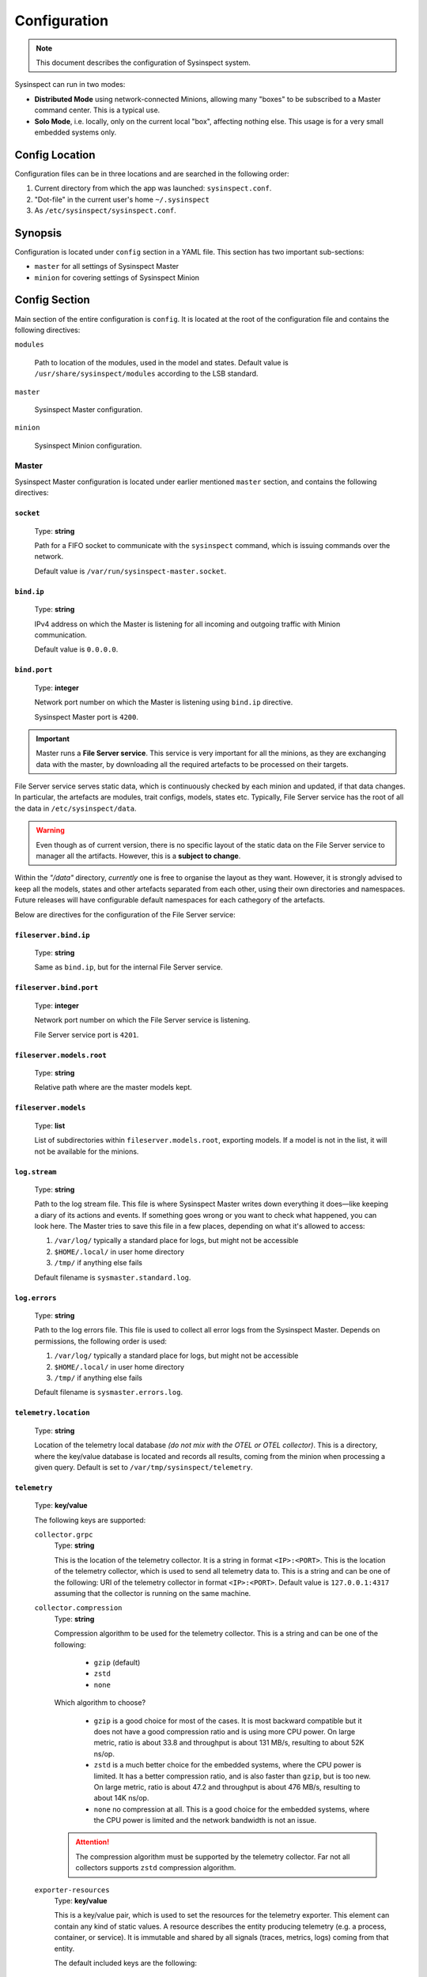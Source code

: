 .. raw:: html

   <style type="text/css">
     span.underlined {
       text-decoration: underline;
     }
     span.bolditalic {
       font-weight: bold;
       font-style: italic;
     }
   </style>

.. role:: u
   :class: underlined

.. role:: bi
   :class: bolditalic

.. _global_configuration:

Configuration
=============

.. note::
    This document describes the configuration of Sysinspect system.

Sysinspect can run in two modes:

- **Distributed Mode** using network-connected Minions, allowing many "boxes" to be subscribed
  to a Master command center. This is a typical use.
- **Solo Mode**, i.e. locally, only on the current local "box", affecting nothing else. This usage
  is for a very small embedded systems only.

Config Location
---------------

Configuration files can be in three locations and are searched in the following order:

1. Current directory from which the app was launched: ``sysinspect.conf``.
2. "Dot-file" in the current user's home ``~/.sysinspect``
3. As ``/etc/sysinspect/sysinspect.conf``.

Synopsis
--------

Configuration is located under ``config`` section in a YAML file. This section
has two important sub-sections:

- ``master`` for all settings of Sysinspect Master
- ``minion`` for covering settings of Sysinspect Minion

Config Section
--------------

Main section of the entire configuration is ``config``. It is located at the root
of the configuration file and contains the following directives:

``modules``

    Path to location of the modules, used in the model and states. Default
    value is ``/usr/share/sysinspect/modules`` according to the LSB standard.

``master``

    Sysinspect Master configuration.

``minion``

    Sysinspect Minion configuration.


Master
^^^^^^

Sysinspect Master configuration is located under earlier mentioned ``master`` section,
and contains the following directives:

``socket``
##########

    Type: **string**

    Path for a FIFO socket to communicate with the ``sysinspect`` command,
    which is issuing commands over the network.

    Default value is ``/var/run/sysinspect-master.socket``.

``bind.ip``
###########

    Type: **string**

    IPv4 address on which the Master is listening for all incoming and outgoing traffic
    with Minion communication.

    Default value is ``0.0.0.0``.

``bind.port``
#############

    Type: **integer**

    Network port number on which the Master is listening using ``bind.ip`` directive.

    Sysinspect Master port is ``4200``.


.. important::

    Master runs a **File Server service**. This service is :bi:`very important` for all the minions,
    as they are exchanging data with the master, by downloading all the required artefacts to be
    processed on their targets.

File Server service serves static data, which is continuously checked by each minion and updated,
if that data changes. In particular, the artefacts are modules, trait configs, models, states etc.
Typically, File Server service has the root of all the data in ``/etc/sysinspect/data``.

.. warning::
    Even though as of current version, there is no specific layout of the static data on the
    File Server service to manager all the artifacts. However, this is a **subject to change**.

Within the *"/data"* directory, *currently* one is free to organise the layout as they want.
However, it is :bi:`strongly` advised to keep all the models, states and other artefacts
separated from each other, using their own directories and namespaces. Future releases will have
configurable default namespaces for each cathegory of the artefacts.

Below are directives for the configuration of the File Server service:

``fileserver.bind.ip``
######################

    Type: **string**

    Same as ``bind.ip``, but for the internal File Server service.

``fileserver.bind.port``
########################

    Type: **integer**

    Network port number on which the File Server service is listening.

    File Server service port is ``4201``.

``fileserver.models.root``
##########################

    Type: **string**

    Relative path where are the master models kept.

``fileserver.models``
######################

    Type: **list**

    List of subdirectories within ``fileserver.models.root``, exporting models. If a model is not
    in the list, it will not be available for the minions.

``log.stream``
##############

    Type: **string**

    Path to the log stream file. This file is where Sysinspect Master writes down
    everything it does—like keeping a diary of its actions and events. If something
    goes wrong or you want to check what happened, you can look here. The Master tries
    to save this file in a few places, depending on what it's allowed to access:

    1. ``/var/log/`` typically a standard place for logs, but might not be accessible
    2. ``$HOME/.local/`` in user home directory
    3. ``/tmp/`` if anything else fails

    Default filename is ``sysmaster.standard.log``.

``log.errors``
###############

    Type: **string**

    Path to the log errors file. This file is used to collect all error logs from the
    Sysinspect Master. Depends on permissions, the following order is used:

    1. ``/var/log/`` typically a standard place for logs, but might not be accessible
    2. ``$HOME/.local/`` in user home directory
    3. ``/tmp/`` if anything else fails

    Default filename is ``sysmaster.errors.log``.

``telemetry.location``
######################

    Type: **string**

    Location of the telemetry local database *(do not mix with the OTEL or OTEL collector)*.
    This is a directory, where the key/value database is located and records all results,
    coming from the minion when processing a given query. Default is set to ``/var/tmp/sysinspect/telemetry``.

``telemetry``
#############

    Type: **key/value**

    The following keys are supported:

    ``collector.grpc``
        Type: **string**

        This is the location of the telemetry collector. It is a string in format
        ``<IP>:<PORT>``. This is the location of the telemetry collector, which is
        used to send all telemetry data to. This is a string and can be one of the following:
        URI of the telemetry collector in format ``<IP>:<PORT>``. Default value is
        ``127.0.0.1:4317`` assuming that the collector is running on the same machine.

    ``collector.compression``
        Type: **string**

        Compression algorithm to be used for the telemetry collector. This is a string
        and can be one of the following:

            - ``gzip`` (default)
            - ``zstd``
            - ``none``

        Which algorithm to choose?

            - ``gzip`` is a good choice for most of the cases. It is most backward compatible but it does
              not have a good compression ratio and is using more CPU power. On large metric, ratio is
              about 33.8 and throughput is about 131 MB/s, resulting to about 52K ns/op.
            - ``zstd`` is a much better choice for the embedded systems, where the CPU power is limited.
              It has a better compression ratio, and is also faster than ``gzip``, but is too new.
              On large metric, ratio is about 47.2 and throughput is about 476 MB/s, resulting to about 14K ns/op.
            - ``none`` no compression at all. This is a good choice for the embedded systems, where the
              CPU power is limited and the network bandwidth is not an issue.

        .. attention::

            The compression algorithm must be supported by the telemetry collector.
            Far not all collectors supports ``zstd`` compression algorithm.

    ``exporter-resources``
        Type: **key/value**

        This is a key/value pair, which is used to set the resources for the telemetry exporter. This element
        can contain any kind of static values. A resource describes the entity producing telemetry (e.g. a process,
        container, or service). It is immutable and shared by all signals (traces, metrics, logs) coming from that entity.

        The default included keys are the following:

            - ``service.name`` (string) — name of the telemetry service. Default value is ``sysinspect``.
            - ``service.namespace`` (string) — namespace of the telemetry service. Default value is ``sysinspect``.
            - ``service.version`` (string) — version of the telemetry service. Default value is the current SysInspect version.
            - ``host.name`` (string) — name of the host. Default value is the hostname of the machine.
            - ``os.type`` (string) — type of the operating system. Default value is ``linux``.
            - ``deployment.environment`` (string) — deployment environment of the operating system. Default value is ``production``.
            - ``os.version`` (string) — version of the operating system. Default value is the current OS version.

        .. attention::

            To turn off a specific resource from being exported (redefined or default), not specifying it will lead to a default
            value. In order to explicitly disable a default resource, set the value to ``false``.

    ``exporter-scope``
        Type: **key/value**

        This is a key/value pair, which is used to set the queue for the telemetry exporter. Scope are typically a name, version,
        schema_url attributes etc. The attributes here are optional, build-time metadata that further qualify the scope—e.g.
        the URL of the instrumentation’s repo, a feature-flag, or other static info about that library.

        The default included keys are the following:

            - ``name`` — name of the scope. Default value is model name and the entry point.

        More *typically* used keys might be as following (but not limited to and not included by default):

            - ``build.commit`` — commit hash of the build.
            - ``build.date`` — build date of the build.

``scheduler``
#############

    Type: **list**

    Scheduler is a component of Sysinspect Master, which is responsible for
    scheduling the *repetitive* tasks to call the minions. The aggregate *"scheduler"*
    takes a list of tasks. Each task is a list of key/value pairs:

    - ``name`` — name of the task. Type: **string**. This is a human-readable name of the task. It is used for logging purposes and should be unique.
    - ``query`` — query to be executed on the minion. Type: **string**. Query is written in a semicolon-separated format
        sending the following information:
        - model name
        - target scope (e.g. ``*`` for all targets)
    - ``traits`` — list of traits to be used for the query. Type: **string**. E.g. ``system.os.name:Ubuntu``.
    - ``interval`` — interval of the task, i.e. how often the task should be executed.
      This value can be in seconds, minutes or hours.
    - ``interval.unit`` — unit of the interval. Type: **string**. This value can be one of the following:

        - seconds
        - minutes
        - hours
        - days

    An example of scheduled tasks:

    .. code-block:: yaml

        - name: "Name of your task"

          # Same query as in the command line of SysInspect
          query: "foo/bar;*"
          traits:
            - system.os.name:Ubuntu
            - system.os.version:20.04
          interval: 3
          interval.unit: seconds

        - name: "Name of your another task"
          query: "some/model/etc;*"
          interval: 1
          interval.unit: minutes


Example configuration for the Sysinspect Master:

.. code-block:: yaml

    config:
        master:
            socket: /tmp/sysinspect-master.socket
            bind.ip: 0.0.0.0
            bind.port: 4200

            fileserver.bind.ip: 0.0.0.0
            fileserver.bind.port: 4201

            fileserver.models.root: /models
            fileserver.models:
              - my_model
              - my_other_model


Minion
^^^^^^

Sysinspect Minion configuration is located under earlier mentioned ``minion`` section,
and contains the following directives:

``path.root``
#############

    Type: **string**

    Typically, Minion if running standard, the root of all data kept by a Minion is
    defaulted to ``/etc/sysinspect``, same as Master. However, in an embedded and custom
    systems this might not be possible, especially if the system is usually read-only
    and writable directories are limited to only a few. In this case *root* must be
    set according to the system setup.

``path.id``
###########

    Type: **string**

    By default, the minion Id is the ``/etc/machine-id``. However, this file is usually
    present on a regular Linux server and desktop distributions, but practically never
    on the embedded systems. For this reason, the alternative location of the ``machine-id``
    needs to be specified. On many embedded Linux systems and Android, usually ``/etc`` is
    read-only, and very few places are allowed to be written.

    This option takes one of the following:

    - An absolute path to an existing ``machine-id`` file
    - ``relative`` keyword, so it is ``$MINION_ROOT/machine-id``, which is ``/etc/sysinspect/machine-id``
      by default.

    .. code-block:: yaml

        id.path: </absolute/path>|relative

``path.sharelib``
#################

    Type: **string**

    The location of sharelib directory, which is by default is at the location
    ``/usr/share/sysinspect``. On most embedded systems those root filesystem is usually read-only,
    this location can be changed. This directory contains ``lib`` and ``modules`` subdirectories.

``master.ip``
#############

    Corresponds to ``bind.ip`` of Master node and should be identical.

``master.port``
###############

    Type: **integer**

    Corresponds to ``bind.ip.port`` of Master node and should be identical. By default it is
    set to ``4200``.

``master.fileserver.port``
##########################

    Type: **integer**

    Port of Master's fileserver. By default it is set to ``4201``.

``master.reconnect``
####################

    Type: **boolean**

    Sets reconnection to the master (or not). This is a boolean value, which is set to ``true`` by default.

``master.reconnect.freq``
#########################

    Type: **integer**

    Sets the frequency of reconnection to the master. This is a number of times, which is set to ``0`` by default.
    There are two options:

        - ``0`` — infinite reconnection attempts
        - ``n`` — number of reconnection attempts. If the number is reached, the minion will stop trying to reconnect.

``master.reconnect.interval``
#############################

    Type: **string**

    Interval (seconds) between reconnection attempts. This is a number of seconds, which is set to ``5-30`` range by default.
    Possible values are *(seconds, between the reconnection attemps)*:

        - ``n`` — specific amount of seconds
        - ``n-n1`` — a range of randomly selected seconds within that range

``modules.autosync``
####################

    Type: **string**

    Modules are always automatically synchronised at Minion boot. However, it requires full recalculation
    of each module's SHA256 checksum and it might take a while, if you have a lot of modules and they are big.
    This value has the following options:

    - ``full`` — full recalculation of all modules' SHA256 checksums. This is the default value.

    - ``fast`` — read cached SHA256 checksums. If the checksum is not in the cache, it will be calculated and stored in the cache.

    - ``shallow`` — no recalculation of the modules' SHA256 checksums, only verify if the module file is present. However, it will not ensure that the module is what is actually expected. This is useful for the embedded systems with read-only root filesystem, where the modules are kept in the ``/usr/share/sysinspect/modules`` directory (default).

    By default it is set to ``full``.

Example configuration for the Sysinspect Minion:

.. code-block:: yaml

    config:
        minion:
            # Root directory where minion keeps all data.
            # Default: /etc/sysinspect — same as for master
            root: /etc/sysinspect
            master.ip: 192.168.2.31
            master.port: 4200

``log.stream``
##############

    Type: **string**

    Path to the log stream file. This file is where Sysinspect Minion writes down
    everything it does—like keeping a diary of its actions and events. If something
    goes wrong or you want to check what happened, you can look here. The Minion tries
    to save this file in a few places, depending on what it's allowed to access:


    1. ``/var/log/`` typically a standard place for logs, but might not be accessible
    2. ``$HOME/.local/`` in user home directory
    3. ``/tmp/`` if anything else fails

    Default filename is ``sysminion.standard.log``.

``log.errors``
###############

    Type: **string**

    Path to the log errors file. This file is used to collect all error logs from the
    Sysinspect Minion. Depends on permissions, the following order is used:

    1. ``/var/log/`` typically a standard place for logs, but might not be accessible
    2. ``$HOME/.local/`` in user home directory
    3. ``/tmp/`` if anything else fails

    Default filename is ``sysminion.errors.log``.

Layout of ``/etc/sysinspect``
-----------------------------

Ideally, both Master and Minion have the same location of configuration and data collection,
which is defaulted to ``/etc/sysinspect``. This directory has many objects stored and has
a specific structure and purpose. For more making paths more short, this directory will be
referred as ``$SR`` *(Sysinspect Root)*.

Common
^^^^^^

There are directories that are same on both Master and Minion:

``$SR/functions``
#################

    Type: **string**

    Directory, containing custom trait functions. They are meant to be defined on the Master side
    and then sync'ed to all the minions.

Only on Master
^^^^^^^^^^^^^^

Public and private RSA keys of Master are:

``$SR/master.rsa``
##################

    Type: **string**

    Master's private RSA key.

``$SR/master.rsa.pub``
######################

    Type: **string**

    Master's public RSA key.

``$SR/minion-keys``
###################

    Type: **string**

    Public keys from registered minions in format ``<minion-id>.rsa.pub``.

    Each registered minion has its own Id. Typically it is ``/etc/machine-id`` or automatically
    generated one, if this file does not exist.

``$SR/minion-registry``
#######################

    Type: **string**

    A binary cache of minion's data, such as minion traits, data about currently connected minions etc.
    This is fully purge-able directory, i.e. data can be freely deleted. However, Sysinspect Master
    needs to be restarted and all minions needs to reconnect.

Only on Minion
^^^^^^^^^^^^^^

Public and private RSA keys of Master are:

``$SR/master.rsa``
##################

    Type: **string**

    Minion's private RSA key.

``$SR/master.rsa.pub``
######################

    Type: **string**

    Minion's public RSA key.

``$SR/traits``
##############

    Type: **string**

    Directory, containing custom static traits of a Minion.

``$SR/models``
##############

    Type: **string**

    Directory, containing models.
